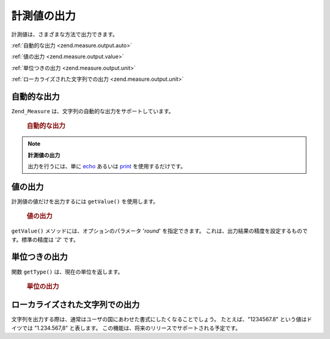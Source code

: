 .. _zend.measure.output:

計測値の出力
======

計測値は、さまざまな方法で出力できます。

:ref:`自動的な出力 <zend.measure.output.auto>`

:ref:`値の出力 <zend.measure.output.value>`

:ref:`単位つきの出力 <zend.measure.output.unit>`

:ref:`ローカライズされた文字列での出力 <zend.measure.output.unit>`

.. _zend.measure.output.auto:

自動的な出力
------

``Zend_Measure`` は、文字列の自動的な出力をサポートしています。



      .. _zend.measure.output.auto.example-1:

      .. rubric:: 自動的な出力

      .. code-block:: php
         :linenos:

         $locale = new Zend_Locale('de');
         $mystring = "1.234.567,89";
         $unit = new Zend_Measure_Length($mystring,
                                         Zend_Measure_Length::STANDARD,
                                         $locale);

         echo $unit;



.. note::

   **計測値の出力**

   出力を行うには、単に `echo`_ あるいは `print`_ を使用するだけです。

.. _zend.measure.output.value:

値の出力
----

計測値の値だけを出力するには ``getValue()`` を使用します。



      .. _zend.measure.output.value.example-1:

      .. rubric:: 値の出力

      .. code-block:: php
         :linenos:

         $locale = new Zend_Locale('de');
         $mystring = "1.234.567,89";
         $unit = new Zend_Measure_Length($mystring,
                                         Zend_Measure_Length::STANDARD,
                                         $locale);

         echo $unit->getValue();



``getValue()`` メソッドには、オプションのパラメータ '*round*' を指定できます。
これは、出力結果の精度を設定するものです。標準の精度は '*2*' です。

.. _zend.measure.output.unit:

単位つきの出力
-------

関数 ``getType()`` は、現在の単位を返します。



      .. _zend.measure.output.unit.example-1:

      .. rubric:: 単位の出力

      .. code-block:: php
         :linenos:

         $locale = new Zend_Locale('de');
         $mystring = "1.234.567,89";
         $unit = new Zend_Measure_Weight($mystring,
                                         Zend_Measure_Weight::POUND,
                                         $locale);

         echo $unit->getType();



.. _zend.measure.output.localized:

ローカライズされた文字列での出力
----------------

文字列を出力する際は、通常はユーザの国にあわせた書式にしたくなることでしょう。
たとえば、"1234567.8" という値はドイツでは "1.234.567,8" と表します。
この機能は、将来のリリースでサポートされる予定です。



.. _`echo`: http://php.net/echo
.. _`print`: http://php.net/print
